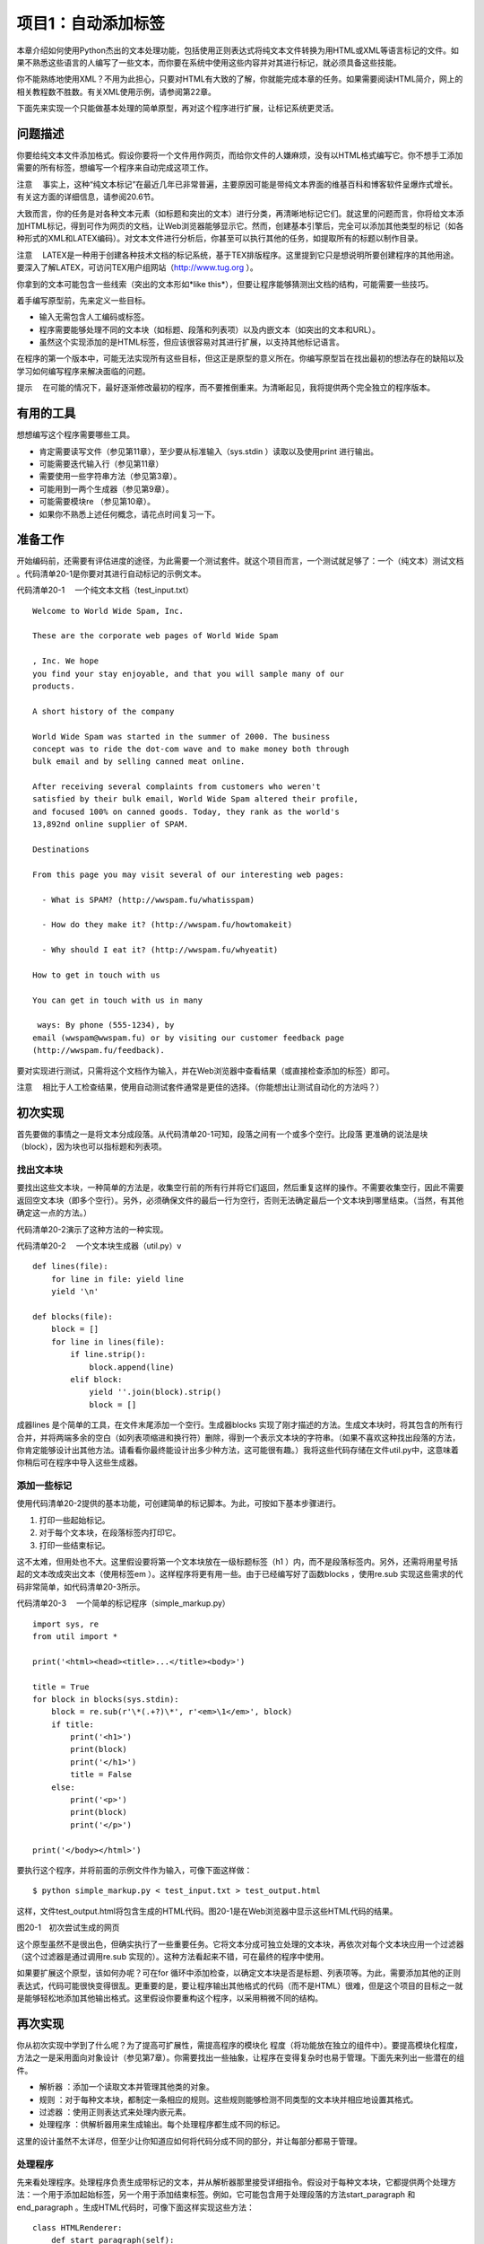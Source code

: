 项目1：自动添加标签
#############################

本章介绍如何使用Python杰出的文本处理功能，包括使用正则表达式将纯文本文件转换为用HTML或XML等语言标记的文件。如果不熟悉这些语言的人编写了一些文本，而你要在系统中使用这些内容并对其进行标记，就必须具备这些技能。

你不能熟练地使用XML？不用为此担心，只要对HTML有大致的了解，你就能完成本章的任务。如果需要阅读HTML简介，网上的相关教程数不胜数。有关XML使用示例，请参阅第22章。

下面先来实现一个只能做基本处理的简单原型，再对这个程序进行扩展，让标记系统更灵活。

问题描述
*****************************

你要给纯文本文件添加格式。假设你要将一个文件用作网页，而给你文件的人嫌麻烦，没有以HTML格式编写它。你不想手工添加需要的所有标签，想编写一个程序来自动完成这项工作。

注意 　事实上，这种“纯文本标记”在最近几年已非常普遍，主要原因可能是带纯文本界面的维基百科和博客软件呈爆炸式增长。有关这方面的详细信息，请参阅20.6节。

大致而言，你的任务是对各种文本元素（如标题和突出的文本）进行分类，再清晰地标记它们。就这里的问题而言，你将给文本添加HTML标记，得到可作为网页的文档，让Web浏览器能够显示它。然而，创建基本引擎后，完全可以添加其他类型的标记（如各种形式的XML和LATEX编码）。对文本文件进行分析后，你甚至可以执行其他的任务，如提取所有的标题以制作目录。

注意 　LATEX是一种用于创建各种技术文档的标记系统，基于TEX排版程序。这里提到它只是想说明所要创建程序的其他用途。要深入了解LATEX，可访问TEX用户组网站（http://www.tug.org ）。

你拿到的文本可能包含一些线索（突出的文本形如*like this*），但要让程序能够猜测出文档的结构，可能需要一些技巧。

着手编写原型前，先来定义一些目标。

- 输入无需包含人工编码或标签。
- 程序需要能够处理不同的文本块（如标题、段落和列表项）以及内嵌文本（如突出的文本和URL）。
- 虽然这个实现添加的是HTML标签，但应该很容易对其进行扩展，以支持其他标记语言。

在程序的第一个版本中，可能无法实现所有这些目标，但这正是原型的意义所在。你编写原型旨在找出最初的想法存在的缺陷以及学习如何编写程序来解决面临的问题。

提示 　在可能的情况下，最好逐渐修改最初的程序，而不要推倒重来。为清晰起见，我将提供两个完全独立的程序版本。

有用的工具
*****************************

想想编写这个程序需要哪些工具。

- 肯定需要读写文件（参见第11章），至少要从标准输入（sys.stdin ）读取以及使用print 进行输出。
- 可能需要迭代输入行（参见第11章）
- 需要使用一些字符串方法（参见第3章）。
- 可能用到一两个生成器（参见第9章）。
- 可能需要模块re （参见第10章）。
- 如果你不熟悉上述任何概念，请花点时间复习一下。


准备工作
*****************************

开始编码前，还需要有评估进度的途径，为此需要一个测试套件。就这个项目而言，一个测试就足够了：一个（纯文本）测试文档 。代码清单20-1是你要对其进行自动标记的示例文本。

代码清单20-1 　一个纯文本文档（test_input.txt）

.. highlight:: none

::

    Welcome to World Wide Spam, Inc.

    These are the corporate web pages of World Wide Spam

    , Inc. We hope
    you find your stay enjoyable, and that you will sample many of our
    products.

    A short history of the company

    World Wide Spam was started in the summer of 2000. The business
    concept was to ride the dot-com wave and to make money both through
    bulk email and by selling canned meat online.

    After receiving several complaints from customers who weren't
    satisfied by their bulk email, World Wide Spam altered their profile,
    and focused 100% on canned goods. Today, they rank as the world's
    13,892nd online supplier of SPAM.

    Destinations

    From this page you may visit several of our interesting web pages:

      - What is SPAM? (http://wwspam.fu/whatisspam)

      - How do they make it? (http://wwspam.fu/howtomakeit)

      - Why should I eat it? (http://wwspam.fu/whyeatit)

    How to get in touch with us

    You can get in touch with us in many

     ways: By phone (555-1234), by
    email (wwspam@wwspam.fu) or by visiting our customer feedback page
    (http://wwspam.fu/feedback).

要对实现进行测试，只需将这个文档作为输入，并在Web浏览器中查看结果（或直接检查添加的标签）即可。

注意 　相比于人工检查结果，使用自动测试套件通常是更佳的选择。（你能想出让测试自动化的方法吗？）


初次实现
*****************************

首先要做的事情之一是将文本分成段落。从代码清单20-1可知，段落之间有一个或多个空行。比段落 更准确的说法是块 （block），因为块也可以指标题和列表项。

找出文本块
=============================

要找出这些文本块，一种简单的方法是，收集空行前的所有行并将它们返回，然后重复这样的操作。不需要收集空行，因此不需要返回空文本块（即多个空行）。另外，必须确保文件的最后一行为空行，否则无法确定最后一个文本块到哪里结束。（当然，有其他确定这一点的方法。）

代码清单20-2演示了这种方法的一种实现。

代码清单20-2 　一个文本块生成器（util.py）v

::

    def lines(file):
        for line in file: yield line
        yield '\n'

    def blocks(file):
        block = []
        for line in lines(file):
            if line.strip():
                block.append(line)
            elif block:
                yield ''.join(block).strip()
                block = []

成器lines 是个简单的工具，在文件末尾添加一个空行。生成器blocks 实现了刚才描述的方法。生成文本块时，将其包含的所有行合并，并将两端多余的空白（如列表项缩进和换行符）删除，得到一个表示文本块的字符串。（如果不喜欢这种找出段落的方法，你肯定能够设计出其他方法。请看看你最终能设计出多少种方法，这可能很有趣。）我将这些代码存储在文件util.py中，这意味着你稍后可在程序中导入这些生成器。

添加一些标记
=============================

使用代码清单20-2提供的基本功能，可创建简单的标记脚本。为此，可按如下基本步骤进行。

(1) 打印一些起始标记。

(2) 对于每个文本块，在段落标签内打印它。

(3) 打印一些结束标记。

这不太难，但用处也不大。这里假设要将第一个文本块放在一级标题标签（h1 ）内，而不是段落标签内。另外，还需将用星号括起的文本改成突出文本（使用标签em ）。这样程序将更有用一些。由于已经编写好了函数blocks ，使用re.sub 实现这些需求的代码非常简单，如代码清单20-3所示。

代码清单20-3 　一个简单的标记程序（simple_markup.py）

::

    import sys, re
    from util import *

    print('<html><head><title>...</title><body>')

    title = True
    for block in blocks(sys.stdin):
        block = re.sub(r'\*(.+?)\*', r'<em>\1</em>', block)
        if title:
            print('<h1>')
            print(block)
            print('</h1>')
            title = False
        else:
            print('<p>')
            print(block)
            print('</p>')

    print('</body></html>')

要执行这个程序，并将前面的示例文件作为输入，可像下面这样做：

::

    $ python simple_markup.py < test_input.txt > test_output.html

这样，文件test_output.html将包含生成的HTML代码。图20-1是在Web浏览器中显示这些HTML代码的结果。

图20-1　初次尝试生成的网页

这个原型虽然不是很出色，但确实执行了一些重要任务。它将文本分成可独立处理的文本块，再依次对每个文本块应用一个过滤器（这个过滤器是通过调用re.sub 实现的）。这种方法看起来不错，可在最终的程序中使用。

如果要扩展这个原型，该如何办呢？可在for 循环中添加检查，以确定文本块是否是标题、列表项等。为此，需要添加其他的正则表达式，代码可能很快变得很乱。更重要的是，要让程序输出其他格式的代码（而不是HTML）很难，但是这个项目的目标之一就是能够轻松地添加其他输出格式。这里假设你要重构这个程序，以采用稍微不同的结构。


再次实现
*****************************

你从初次实现中学到了什么呢？为了提高可扩展性，需提高程序的模块化 程度（将功能放在独立的组件中）。要提高模块化程度，方法之一是采用面向对象设计（参见第7章）。你需要找出一些抽象，让程序在变得复杂时也易于管理。下面先来列出一些潜在的组件。

- 解析器 ：添加一个读取文本并管理其他类的对象。
- 规则 ：对于每种文本块，都制定一条相应的规则。这些规则能够检测不同类型的文本块并相应地设置其格式。
- 过滤器 ：使用正则表达式来处理内嵌元素。
- 处理程序 ：供解析器用来生成输出。每个处理程序都生成不同的标记。

这里的设计虽然不太详尽，但至少让你知道应如何将代码分成不同的部分，并让每部分都易于管理。

处理程序
=============================

先来看处理程序。处理程序负责生成带标记的文本，并从解析器那里接受详细指令。假设对于每种文本块，它都提供两个处理方法：一个用于添加起始标签，另一个用于添加结束标签。例如，它可能包含用于处理段落的方法start_paragraph 和end_paragraph 。生成HTML代码时，可像下面这样实现这些方法：

::

    class HTMLRenderer:
        def start_paragraph(self):
            print('<p>')
        def end_paragraph(self):
            print('</p>')

当然，对于其他类型的文本块，需要提供类似的处理方法。（HTMLRenderer 类的完整代码见稍后的代码清单20-4。）这好像足够灵活了：要添加其他类型的标记，只需再创建相应的处理程序（或渲染程序），并在其中包含添加相应起始标签和结束标签的方法。

注意 　这里之所以使用术语处理程序 （而不是渲染程序 等），旨在指出它负责处理解析器生成的方法调用（参见20.5.2节），而不必像HTMLRenderer 那样使用标记语言来渲染文本。XML解析方案SAX也使用了类似的处理程序机制，这将在第22章介绍。

如何处理正则表达式呢？你可能还记得，函数re.sub 可通过第二个参数接受一个函数（替换函数）。这样将对匹配的对象调用这个函数，并将其返回值插入文本中。这与前面讨论的处理程序理念很匹配——你只需让处理程序实现替换函数即可。例如，可像下面这样处理要突出的内容：

::

    def sub_emphasis(self, match):
        return '<em>{}</em>'.format(match.group(1))

如果你不知道方法group 是做什么的，应复习一下第10章介绍的模块re 。

除start 、end 和sub 方法外，还有一个名为feed 的方法，用于向处理程序提供实际文本。在简单的HTML渲染程序中，只需像下面这样实现这个方法：

::

    def feed(self, data):
        print(data)


处理程序的超类
=============================

为提高灵活性，我们来添加一个Handler 类，它将是所有处理程序的超类，负责处理一些管理性细节。在有些情况下，不通过全名调用方法（如start_paragraph ），而是使用字符串表示文本块的类型（如'paragraph' ）并将这样的字符串提供给处理程序将很有用。为此，可添加一些通用方法，如start(type) 、end(type) 和sub(type) 。另外，还可让通用方法start 、end 和sub 检查是否实现了相应的方法（例如，start('paragraph') 检查是否实现了start_paragraph ）。如果没有实现，就什么都不做。这个Handler 类的实现如下（摘自代码清单20-4所示的模块handlers ）：

::

class Handler:
    def callback(self, prefix, name, args):
        method = getattr(self, prefix + name, None)
        if callable(method): return method(args)
    def start(self, name):
        self.callback('start_', name)
    def end(self, name):
        self.callback('end_', name)
    def sub(self, name):
        def substitution(match):
            result = self.callback('sub_', name, match)
            if result is None: match.group(0)
            return result
        return substitution

对于这些代码，有几点需要说明。

方法callback 负责根据指定的前缀（如'start_' ）和名称（如'paragraph' ）查找相应的方法。这是通过使用getattr 并将默认值设置为None 实现的。如果getattr 返回的对象是可调用的，就使用额外提供的参数调用它。例如，调用handler.callback('start_', 'paragraph') 时，将调用方法handler.start_paragraph 且不提供任何参数——如果start_paragraph 存在的话。
方法start 和end 都是辅助方法，它们分别使用前缀start_ 和end_ 调用callback 。

方法sub 稍有不同。它不直接调用callback ，而是返回一个函数，这个函数将作为替换函数传递给re.sub （这就是它只接受一个匹配对象作为参数的原因所在）。
下面来看一个示例。假设HTMLRenderer 是Handler 的子类，并像前一节介绍的那样实现了方法sub_emphasis （有关handlers.py的实际代码，请参阅代码清单20-4）。现在假设变量handler 存储着一个HTMLRenderer 实例。

::

    >>> from handlers import HTMLRenderer
    >>> handler = HTMLRenderer()

在这种情况下，调用handler.sub('emphasis')的结果将如何呢？

::

    >>> handler.sub('emphasis')
    <function substitution at 0x168cf8>

将返回一个函数（substitution ）。如果你调用这个函数，它将调用方法
handler.sub_emphasis 。这意味着可在re.sub 语句中使用这个函数：

::

    >>> import re
    >>> re.sub(r'\*(.+?)\*', handler.sub('emphasis'), 'This is

     a test')
    'This <em>is</em> a test'

太神奇了！（这里的正则表达式与用星号括起的文本匹配，将在稍后讨论。）但为何要这么绕呢？为何不像初次实现中那样使用r'<em>\1</em>' 呢？因为如果这样做，就只能添加em 标签，但你希望处理程序能够根据情况添加不同的标签。例如，如果处理程序为（虚构的）LaTeXRenderer ，应生成完全不同的结果。

::

    >> re.sub(r'\*(.+?)\*', handler.sub('emphasis'), 'This is

     a test')
    'This \\emph{is} a test'

代码还是原来的代码，但添加的标签不同了。

我们还提供了备用方案，以应对没有实现替换函数的情形。方法callback 查找方法sub_something ，但如果没有找到，就返回None 。由于要返回一个用于re.sub 中的替换函数，因此你不想返回None 。相反，如果没有找到替换函数，就原样返回匹配对象。换而言之，如果callback 返回None ，在sub 中定义的substitution 将返回匹配的文本，即match.group(0) 。

规则
=============================

至此，处理程序的可扩展性和灵活性都非常高了，该将注意力转向解析（对文本进行解读）了。为此，我们将规则定义为独立的对象，而不像初次实现中那样使用一条包含各种条件和操作的大型if 语句。

规则是供主程序（解析器）使用的。主程序必须根据给定的文本块选择合适的规则来对其进行必要的转换。换而言之，规则必须具备如下功能。

- 知道自己适用于那种文本块（条件 ）。
- 对文本块进行转换（操作 ）。

因此每个规则对象都必须包含两个方法：condition 和action 。

方法condition 只需要一个参数：待处理的文本块。它返回一个布尔值，指出当前规则是否适用于处理指定的文本块。

提示 　要实现复杂的解析规则，可能需要让规则对象能够访问一些状态变量，从而让它知道之前发生的情况或已应用了哪些规则。

方法action 也将当前文本块作为参数，但为了影响输出，它还必须能够访问处理器对象。

在很多情况下，适用的规则可能只有一个。换而言之，发现使用了标题规则（这表明当前文本块为标题）后，就不应再试图使用段落规则。为实现这一点，一种简单的方法是让解析器依次尝试每个规则，并在触发一个规则后不再接着尝试。这样做通常很好，但在有些情况下，应用一个规则后还可应用其他规则。有鉴于此，需要给方法action 再添加一项功能：让它返回一个布尔值，指出是否就此结束对当前文本块的处理。（也可使用异常来实现这项功能，这种异常类似于迭代器的StopIteration 机制。）

标题规则的伪代码可能类似于：

::

    class HeadlineRule:
        def condition(self, block):
            如果文本块符合标题的定义，就返回True；
            否则返回False。
        def action(self, block, handler):
            调用诸如handler.start('headline')、handler.feed(block）
            和handler.end('headline')等方法。
            我们不想尝试其他规则，因此返回True，以结束对当前文本块的处理。

规则的超类
=============================

虽然并非一定要提供规则超类，但多个规则可能执行相同的操作：调用处理程序的方法start 、feed 和end ，并将相应的类型字符串作为参数，再返回True （以结束对当前文本块的处理）。假设所有的规则子类都有一个type 属性，其中包含类型字符串，则可像下面这样实现规则超类。（Rule 类包含在模块rules 中，这个模块的完整代码见代码清单20-5。）

::

    class Rule:
        def action(self, block, handler):
            handler.start(self.type)
            handler.feed(block)
            handler.end(self.type)
            return True

方法condition 由各个子类负责实现。Rule 类及其子类都放在模块rules 中。

过滤器
=============================

你无需实现独立的过滤器类。由于Handler 类包含方法sub ，每个过滤器都可用一个正则表达式和一个名称（如emphasis 或url ）来表示。下一节介绍如何处理解析器时，你将看到这是如何实现的。

解析器
=============================

现在来讨论应用程序的核心部分：Parser 类。它使用一个处理程序以及一系列规则和过滤器将纯文本文件转换为带标记的文件（这里是HTML文件）。这个类需要包含哪些方法呢？完成准备工作的构造函数、添加规则的方法、添加过滤器的方法以及对文件进行解析的方法。

下面是Parser 类的代码（摘自代码清单20-6，这个代码清单详细列出了markup.py的代码）：

::

    class Parser:
        """
        读取文本文件、应用规则并控制处理程序的解析器
        """
        def __init__ (self, handler):
            self.handler = handler
            self.rules = []
            self.filters = []
        def addRule(self, rule):
            self.rules.append(rule)
        def addFilter(self, pattern, name):
            def filter(block, handler):
                return re.sub(pattern, handler.sub(name), block)
            self.filters.append(filter)
        def parse(self, file):
            self.handler.start('document')
            for block in blocks(file):
                for filter in self.filters:
                    block = filter(block, self.handler)
                for rule in self.rules:
                    if rule.condition(block):
                        last = rule.action(block, self.handler)
                        if last: break
                            self.handler.end('document')

虽然这个类中需要理解的内容有很多，但大都不太复杂。构造函数将提供的处理程序赋给一个实例变量（属性），再初始化两个列表：一个规则列表和一个过滤器列表。方法addRule 在规则列表中添加一个规则。然而，方法addFilter 所做的工作更多：与方法addRule 类似，它在过滤器列表中添加一个过滤器，但在此之前还要先创建过滤器。过滤器就是一个函数，它调用re.sub 并将参数指定为合适的正则表达式（模式）和处理程序中的替换函数（handler.sub(name) ）。

方法parse 虽然看起来有点复杂，但可能是最容易实现的，因为它只是完成一直计划要完成的任务。它以调用处理程序的方法start('document') 开头，并以调用处理程序的方法end('document') 结束。在这两个调用之间，它迭代文本文件中的所有文本块。对于每个文本块，它都应用过滤器和规则。应用过滤器就是调用函数filter ，并以文本块和处理程序作为参数，再将结果赋给变量block ，如下所示：

::

    block = filter(block, self.handler)

这能让每个过滤器都完成其任务，即将部分文本替换为带标记的文本（如将*this*替换为this ）。

遍历规则时涉及的逻辑要多些。对于每个规则，都使用一条if 语句来检查它是否适用——这是通过调用rule.condition(block) 实现的。如果规则适用，就调用rule.action ，并将文本块和处理程序作为参数。前面说过，方法action 返回一个布尔值，指出是否就此结束对当前文本块的处理。为结束对文本块的处理，将方法action 的返回值赋给变量last ，再在这个变量为True 时退出for 循环。

::

    if last: break

注意 　可将这两条语句压缩成一条，以避免使用变量last 。

::

    if rule.action(block, self.handler): break

是否这样做在很大程度上取决于你的偏好。避免使用临时变量可让代码更简单，但使用临时变量可清晰地标识返回值。

创建规则和过滤器
=============================

至此，万事俱备，只欠东风——还没有创建具体的规则和过滤器。到目前为止你编写的大部分代码都旨在让规则和过滤器与处理程序一样灵活。你可编写多个独立的规则和过滤器，再使用方法addRule 和addFilter 将它们添加到解析器中，同时确保在处理程序中实现了相应的方法。

通过使用一组复杂的规则，可处理复杂的文档，但我们将保持尽可能简单。只创建分别用于处理题目、其他标题和列表项的规则。应将相连的列表项视为一个列表，因此还将创建一个处理整个列表的列表规则。最后，可创建一个默认规则，用于处理段落，即其他规则未处理的所有文本块。

下面以不太正式的方式定义了这些规则。

- 标题是只包含一行的文本块，长度最多为70个字符。以冒号结束的文本块不属于标题。
- 题目是文档中的第一个文本块，前提条件是它属于标题。
- 列表项是以连字符（- ）打头的文本块。
- 列表以紧跟在非列表项文本块后面的列表项开头，以后面紧跟着非列表项文本块的列表项结束。

这些规则是根据我对文本文档结构的直觉制定的，你对文本文档结构的看法可能不同。另外，这些规则存在一些缺陷。例如，如果文档以列表项结尾怎么办？你完全可以改进这些规则。定义这些规则的完整源代码见后面的代码清单20-5（rules.py，这个文件还包含Rule 类）。首先来定义标题规则：

::

    class HeadingRule(Rule):
        """
        标题只包含一行，不超过70个字符且不以冒号结尾
        """
        type = 'heading'
        def condition(self, block):
            return not '\n' in block and len(block) <= 70 and not block[-1] == ':'

1
这里将属性type 设置成了字符串'heading' ，这个属性是供从Rule 类继承而来的方法action 使用的。方法condition 核实文本块不包含换行符（\n ）、长度不超过70且最后一个字符不是冒号。

题目规则与此类似，但只使用一次——用于处理第一个文本块。从此以后，它将忽略所有的文本块，因为其first 属性已设置为False 。

::

    class TitleRule(HeadingRule):
        """
        题目是文档中的第一个文本块，前提条件是它属于标题
        """
        type = 'title'
        first = True

        def condition(self, block):
            if not self.first: return False
            self.first = False
            return HeadingRule.condition(self, block)

列表项规则的方法condition 是根据前面的定义直接实现的。

::

    class ListItemRule(Rule):
        """
        列表项是以连字符打头的段落。在设置格式的过程中，将把连字符删除
        """
        type = 'listitem'
        def condition(self, block):
            return block[0] == '-'
        def action(self, block, handler):
            handler.start(self.type)
            handler.feed(block[1:].strip())
            handler.end(self.type)
            return True

它重新实现了方法action 。相比于Rule 的方法action ，这个方法唯一的不同之处在于，它删除了文本块中的第一个字符（连字符），并删除了余下文本中多余的空白。标记会生成
列表项目符号，因此不再需要连字符。

到目前为止，所有规则的action 方法都返回True 。列表规则的action 方法不能这样，因为它在遇到非列表项后面的列表项或列表项后面的非列表项时触发。由于它不实际标记这些文本块，而只是标记列表（一组列表项）的开始和结束位置，因此你不希望对文本块的处理到此结束，从而要让它返回False 。

::

    class ListRule(ListItemRule):
        """
        列表以紧跟在非列表项文本块后面的
        列表项开头，以相连的最后一个列表
        项结束
        """
        type = 'list'
        inside = False
        def condition(self, block):
            return True
        def action(self, block, handler):
            if not self.inside and ListItemRule.condition(self, block):
                handler.start(self.type)
                self.inside = True
            elif self.inside and not ListItemRule.condition(self, block):
                handler.end(self.type)
                self.inside = False
            return False

对于这个列表规则，可能需要做进一步的解释。它的方法condition 总是返回True ，因为你要检查所有的文本块。在方法action 中，需要处理两种不同的情况。

如果属性inside （指出当前是否位于列表内）为False （初始值），且列表项规则的方法condition 返回True ，就说明刚进入列表中。因此调用处理程序的start 方法，并将属性inside 设置为True 。

相反，如果属性inside 为True ，且列表项规则的方法condition 返回False ，就说明刚离开列表。因此调用处理程序的end 方法，并将属性inside 设置为False 。

完成这些处理后，这个方法返回False ，以继续根据其他规则对文本块进行处理。（当然，这意味着规则的排列顺序至关重要。）

最后一个规则是ParagraphRule ，其方法condition 总是返回True ，因为这是默认使用的规则。这个规则是加入规则列表中的最后一个元素，对其他规则未处理的所有文本块进行处理。

::

    class ParagraphRule(Rule):
        """
        段落是不符合其他规则的文本块
        """
        type = 'paragraph'
        def condition(self, block):
            return True

过滤器就是正则表达式。我们来添加三个过滤器，分别用来找出要突出的内容、URL和Email地址。为此，我们使用下面三个正则表达式：

::

    r'\*(.+?)\*'
    r'(http://[\.a-zA-Z/]+)'
    r'([\.a-zA-Z]+@[\.a-zA-Z]+[a-zA-Z]+)'

第一个模式找出要突出的内容，它与用两个星号括起的内容匹配（它要匹配尽可能少的内容，因此使用了问号）。第二个模式找出URL，它与这样的内容匹配：字符串'http://' （你可在这里添加其他协议）后跟一个或多个句点、字母或斜杠。（这个模式并不能与所有合法的URL匹配，你可对其进行改进。）最后，Email模式与这样的内容匹配：中间为@ ，@ 前面为字母和句点组成的序列，@ 后面也是字母和句点组成的序列，最后为字母组成的序列，从而不与以句点结束的内容匹配。（同样，你可对这个模式进行改进。）

整合起来
=============================

现在，只需创建一个Parser 对象，并添加相关的规则和过滤器。下面就来这样做：创建一个在构造函数中完成初始化的Parser 子类，再使用它来解析sys.stdin 。

最终的程序如代码清单20-4~代码清单20-6所示（这些代码清单依赖于代码清单20-2所示的工具代码）。可以像运行原型那样运行最终的程序。

::

    $ python markup.py < test_input.txt > test_output.html

代码清单20-4 　处理程序（handlers.py）

::

    class Handler:
        """
        对Parser发起的方法调用进行处理的对象

        Parser将对每个文本块调用方法start()和end()，并将合适
        的文本块名称作为参数。方法sub()将用于正则表达式替换，
        使用诸如'emphasis'等名称调用时，这个方法将返回相应的
        替换函数
        """
        def callback(self, prefix, name, args):
            method = getattr(self, prefix + name, None)
            if callable(method): return method(

    args)
        def start(self, name):
            self.callback('start_', name)
        def end(self, name):
            self.callback('end_', name)
        def sub(self, name):
            def substitution(match):
                result = self.callback('sub_', name, match)
                if result is None: match.group(0)
                return result
            return substitution

    class HTMLRenderer(Handler):
        """
        用于渲染HTML的具体处理程序

        HTMLRenderer的方法可通过超类Handler的方法
        start()、end()和sub()来访问。这些方法实现了
        HTML文档使用的基本标记
        """
        def start_document(self):
            print('<html><head><title>...</title></head><body>')
        def end_document(self):
            print('</body></html>')
        def start_paragraph(self):
            print('<p>')
        def end_paragraph(self):
            print('</p>')
        def start_heading(self):
            print('<h2>')
        def end_heading(self):
            print('</h2>')
        def start_list(self):
            print('<ul>')
        def end_list(self):
            print('</ul>')
        def start_listitem(self):
            print('<li>')
        def end_listitem(self):
            print('</li>')
        def start_title(self):
            print('<h1>')
        def end_title(self):
            print('</h1>')
        def sub_emphasis(self, match):
            return '<em>{}</em>'.format(match.group(1))
        def sub_url(self, match):
            return '<a href="{}">{}</a>'.format(match.group(1), match.group(1))
        def sub_mail(self, match):
            return '<a href="mailto:{}">{}</a>'.format(match.group(1), match.group(1))
        def feed(self, data):
            print(data)`

代码清单20-5 　规则（rules.py）

::

    class Rule:
        """
        所有规则的基类
        """
        def action(self, block, handler):
            handler.start(self.type)
            handler.feed(block)
            handler.end(self.type)
            return True

    class HeadingRule(Rule):
        """
        标题只包含一行，不超过70个字符且不以冒号结尾
        """
        type = 'heading'
        def condition(self, block):
            return not '\n' in block and len(block) <= 70 and not block[-1] == ':'

    class TitleRule(HeadingRule):
        """
        题目是文档中的第一个文本块，前提条件是它属于标题
        """
        type = 'title'
            first = True

            def condition(self, block):
                if not self.first: return False
                self.first = False
                return HeadingRule.condition(self, block)

    class ListItemRule(Rule):
        """
        列表项是以连字符打头的段落。在设置格式的过程中，将把连字符删除
        """
        type = 'listitem'
        def condition(self, block):
            return block[0] == '-'
        def action(self, block, handler):
            handler.start(self.type)
            handler.feed(block[1:].strip())
            handler.end(self.type)
            return True

    class ListRule(ListItemRule):
        """
        列表以紧跟在非列表项文本块后面的列表项打头，以相连的最后一个列表项结束
        """
        type = 'list'
        inside = False
        def condition(self, block):
            return True
        def action(self, block, handler):
            if not self.inside and ListItemRule.condition(self, block):
                handler.start(self.type)
                self.inside = True
            elif self.inside and not ListItemRule.condition(self, block):
                handler.end(self.type)
                self.inside = False
            return False

    class ParagraphRule(Rule):
        """
        段落是不符合其他规则的文本块
        """
        type = 'paragraph'
        def condition(self, block):
            return True

代码清单20-6 　主程序（markup.py）

::

    import sys, re
    from handlers import
    from util import


    from rules import

    class Parser:
        """
        Parser读取文本文件，应用规则并控制处理程序
        """
        def __init__(self, handler):
            self.handler = handler
            self.rules = []
            self.filters = []
        def addRule(self, rule):
            self.rules.append(rule)
        def addFilter(self, pattern, name):
            def filter(block, handler):
                return re.sub(pattern, handler.sub(name), block)
            self.filters.append(filter)

    def parse(self, file):
        self.handler.start('document')
        for block in blocks(file):
                for filter in self.filters:
                    block = filter(block, self.handler)
                    for rule in self.rules:
                        if rule.condition(block):
                            last = rule.action(block,
                                   self.handler)
                            if last: break
            self.handler.end('document')

    class BasicTextParser(Parser):
        """
        在构造函数中添加规则和过滤器的Parser子类
        """
        def __init__(self, handler):
            Parser.__init__(self, handler)
            self.addRule(ListRule())
            self.addRule(ListItemRule())
            self.addRule(TitleRule())
            self.addRule(HeadingRule())
            self.addRule(ParagraphRule())

            self.addFilter(r'\

    (.+?)\*', 'emphasis')
            self.addFilter(r'(http://[\.a-zA-Z/]+)', 'url')
            self.addFilter(r'([\.a-zA-Z]+@[\.a-zA-Z]+[a-zA-Z]+)', 'mail')
    handler = HTMLRenderer()
    parser = BasicTextParser(handler)

    parser.parse(sys.stdin)

将前面的示例文本作为输入时，这个程序的运行结果如图20-2所示。

图20-2　再次尝试生成的网页

相比初次实现，再次实现显然更复杂，涉及范围更广。值得花精力去实现这样的复杂性，因为创建出的程序更灵活、可扩展性更强。要对其进行修改，以支持其他的输入和输出格式，只需派生出子类并初始化既有的类，而不像原型那样需要推倒重来。

进一步探索
*****************************

这个程序存在如下潜在的扩展空间。

- 增加对表格的支持。为此，只需找出左对齐内容的边界，并将文本块分成多列。
- 突出全部大写的单词。为此，需要考虑缩略语、标点、姓名和其他首字母大写的单词。
- 支持LATEX格式的输出。
- 编写一个执行其他处理（而不是添加标记）的处理程序，如以某种方式对文档进行分析。
- 创建一个脚本，将特定目录中的所有文本文件都自动转换为HTML文件。
- 了解其他纯文本格式，如Markdown、reStructuredText或维基百科使用的格式。
